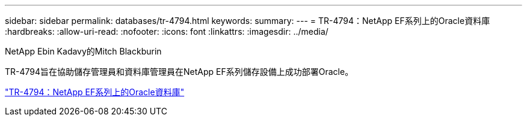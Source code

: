 ---
sidebar: sidebar 
permalink: databases/tr-4794.html 
keywords:  
summary:  
---
= TR-4794：NetApp EF系列上的Oracle資料庫
:hardbreaks:
:allow-uri-read: 
:nofooter: 
:icons: font
:linkattrs: 
:imagesdir: ../media/


NetApp Ebin Kadavy的Mitch Blackburin

[role="lead"]
TR-4794旨在協助儲存管理員和資料庫管理員在NetApp EF系列儲存設備上成功部署Oracle。

link:https://www.netapp.com/pdf.html?item=/media/17248-tr4794pdf.pdf["TR-4794：NetApp EF系列上的Oracle資料庫"^]
